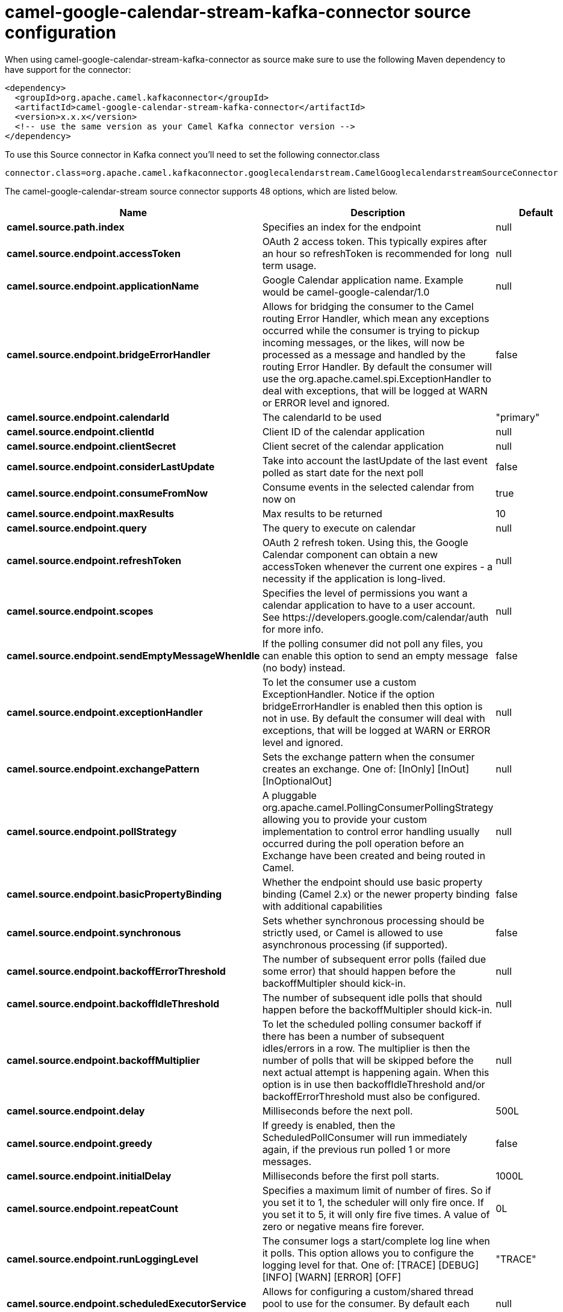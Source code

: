 // kafka-connector options: START
[[camel-google-calendar-stream-kafka-connector-source]]
= camel-google-calendar-stream-kafka-connector source configuration

When using camel-google-calendar-stream-kafka-connector as source make sure to use the following Maven dependency to have support for the connector:

[source,xml]
----
<dependency>
  <groupId>org.apache.camel.kafkaconnector</groupId>
  <artifactId>camel-google-calendar-stream-kafka-connector</artifactId>
  <version>x.x.x</version>
  <!-- use the same version as your Camel Kafka connector version -->
</dependency>
----

To use this Source connector in Kafka connect you'll need to set the following connector.class

[source,java]
----
connector.class=org.apache.camel.kafkaconnector.googlecalendarstream.CamelGooglecalendarstreamSourceConnector
----


The camel-google-calendar-stream source connector supports 48 options, which are listed below.



[width="100%",cols="2,5,^1,2",options="header"]
|===
| Name | Description | Default | Priority
| *camel.source.path.index* | Specifies an index for the endpoint | null | MEDIUM
| *camel.source.endpoint.accessToken* | OAuth 2 access token. This typically expires after an hour so refreshToken is recommended for long term usage. | null | MEDIUM
| *camel.source.endpoint.applicationName* | Google Calendar application name. Example would be camel-google-calendar/1.0 | null | MEDIUM
| *camel.source.endpoint.bridgeErrorHandler* | Allows for bridging the consumer to the Camel routing Error Handler, which mean any exceptions occurred while the consumer is trying to pickup incoming messages, or the likes, will now be processed as a message and handled by the routing Error Handler. By default the consumer will use the org.apache.camel.spi.ExceptionHandler to deal with exceptions, that will be logged at WARN or ERROR level and ignored. | false | MEDIUM
| *camel.source.endpoint.calendarId* | The calendarId to be used | "primary" | MEDIUM
| *camel.source.endpoint.clientId* | Client ID of the calendar application | null | MEDIUM
| *camel.source.endpoint.clientSecret* | Client secret of the calendar application | null | MEDIUM
| *camel.source.endpoint.considerLastUpdate* | Take into account the lastUpdate of the last event polled as start date for the next poll | false | MEDIUM
| *camel.source.endpoint.consumeFromNow* | Consume events in the selected calendar from now on | true | MEDIUM
| *camel.source.endpoint.maxResults* | Max results to be returned | 10 | MEDIUM
| *camel.source.endpoint.query* | The query to execute on calendar | null | MEDIUM
| *camel.source.endpoint.refreshToken* | OAuth 2 refresh token. Using this, the Google Calendar component can obtain a new accessToken whenever the current one expires - a necessity if the application is long-lived. | null | MEDIUM
| *camel.source.endpoint.scopes* | Specifies the level of permissions you want a calendar application to have to a user account. See \https://developers.google.com/calendar/auth for more info. | null | MEDIUM
| *camel.source.endpoint.sendEmptyMessageWhenIdle* | If the polling consumer did not poll any files, you can enable this option to send an empty message (no body) instead. | false | MEDIUM
| *camel.source.endpoint.exceptionHandler* | To let the consumer use a custom ExceptionHandler. Notice if the option bridgeErrorHandler is enabled then this option is not in use. By default the consumer will deal with exceptions, that will be logged at WARN or ERROR level and ignored. | null | MEDIUM
| *camel.source.endpoint.exchangePattern* | Sets the exchange pattern when the consumer creates an exchange. One of: [InOnly] [InOut] [InOptionalOut] | null | MEDIUM
| *camel.source.endpoint.pollStrategy* | A pluggable org.apache.camel.PollingConsumerPollingStrategy allowing you to provide your custom implementation to control error handling usually occurred during the poll operation before an Exchange have been created and being routed in Camel. | null | MEDIUM
| *camel.source.endpoint.basicPropertyBinding* | Whether the endpoint should use basic property binding (Camel 2.x) or the newer property binding with additional capabilities | false | MEDIUM
| *camel.source.endpoint.synchronous* | Sets whether synchronous processing should be strictly used, or Camel is allowed to use asynchronous processing (if supported). | false | MEDIUM
| *camel.source.endpoint.backoffErrorThreshold* | The number of subsequent error polls (failed due some error) that should happen before the backoffMultipler should kick-in. | null | MEDIUM
| *camel.source.endpoint.backoffIdleThreshold* | The number of subsequent idle polls that should happen before the backoffMultipler should kick-in. | null | MEDIUM
| *camel.source.endpoint.backoffMultiplier* | To let the scheduled polling consumer backoff if there has been a number of subsequent idles/errors in a row. The multiplier is then the number of polls that will be skipped before the next actual attempt is happening again. When this option is in use then backoffIdleThreshold and/or backoffErrorThreshold must also be configured. | null | MEDIUM
| *camel.source.endpoint.delay* | Milliseconds before the next poll. | 500L | MEDIUM
| *camel.source.endpoint.greedy* | If greedy is enabled, then the ScheduledPollConsumer will run immediately again, if the previous run polled 1 or more messages. | false | MEDIUM
| *camel.source.endpoint.initialDelay* | Milliseconds before the first poll starts. | 1000L | MEDIUM
| *camel.source.endpoint.repeatCount* | Specifies a maximum limit of number of fires. So if you set it to 1, the scheduler will only fire once. If you set it to 5, it will only fire five times. A value of zero or negative means fire forever. | 0L | MEDIUM
| *camel.source.endpoint.runLoggingLevel* | The consumer logs a start/complete log line when it polls. This option allows you to configure the logging level for that. One of: [TRACE] [DEBUG] [INFO] [WARN] [ERROR] [OFF] | "TRACE" | MEDIUM
| *camel.source.endpoint.scheduledExecutorService* | Allows for configuring a custom/shared thread pool to use for the consumer. By default each consumer has its own single threaded thread pool. | null | MEDIUM
| *camel.source.endpoint.scheduler* | To use a cron scheduler from either camel-spring or camel-quartz component One of: [none] [spring] [quartz] | "none" | MEDIUM
| *camel.source.endpoint.schedulerProperties* | To configure additional properties when using a custom scheduler or any of the Quartz, Spring based scheduler. | null | MEDIUM
| *camel.source.endpoint.startScheduler* | Whether the scheduler should be auto started. | true | MEDIUM
| *camel.source.endpoint.timeUnit* | Time unit for initialDelay and delay options. One of: [NANOSECONDS] [MICROSECONDS] [MILLISECONDS] [SECONDS] [MINUTES] [HOURS] [DAYS] | "MILLISECONDS" | MEDIUM
| *camel.source.endpoint.useFixedDelay* | Controls if fixed delay or fixed rate is used. See ScheduledExecutorService in JDK for details. | true | MEDIUM
| *camel.component.google-calendar-stream.accessToken* | OAuth 2 access token. This typically expires after an hour so refreshToken is recommended for long term usage. | null | MEDIUM
| *camel.component.google-calendar-stream.application Name* | Google Calendar application name. Example would be camel-google-calendar/1.0 | null | MEDIUM
| *camel.component.google-calendar-stream.bridgeError Handler* | Allows for bridging the consumer to the Camel routing Error Handler, which mean any exceptions occurred while the consumer is trying to pickup incoming messages, or the likes, will now be processed as a message and handled by the routing Error Handler. By default the consumer will use the org.apache.camel.spi.ExceptionHandler to deal with exceptions, that will be logged at WARN or ERROR level and ignored. | false | MEDIUM
| *camel.component.google-calendar-stream.calendarId* | The calendarId to be used | "primary" | MEDIUM
| *camel.component.google-calendar-stream.clientId* | Client ID of the calendar application | null | MEDIUM
| *camel.component.google-calendar-stream.client Secret* | Client secret of the calendar application | null | MEDIUM
| *camel.component.google-calendar-stream.consider LastUpdate* | Take into account the lastUpdate of the last event polled as start date for the next poll | false | MEDIUM
| *camel.component.google-calendar-stream.consumeFrom Now* | Consume events in the selected calendar from now on | true | MEDIUM
| *camel.component.google-calendar-stream.maxResults* | Max results to be returned | 10 | MEDIUM
| *camel.component.google-calendar-stream.query* | The query to execute on calendar | null | MEDIUM
| *camel.component.google-calendar-stream.refresh Token* | OAuth 2 refresh token. Using this, the Google Calendar component can obtain a new accessToken whenever the current one expires - a necessity if the application is long-lived. | null | MEDIUM
| *camel.component.google-calendar-stream.scopes* | Specifies the level of permissions you want a calendar application to have to a user account. See \https://developers.google.com/calendar/auth for more info. | null | MEDIUM
| *camel.component.google-calendar-stream.basic PropertyBinding* | Whether the component should use basic property binding (Camel 2.x) or the newer property binding with additional capabilities | false | MEDIUM
| *camel.component.google-calendar-stream.client Factory* | The client Factory | null | MEDIUM
| * camel.component.google-calendar-stream.configuration* | The configuration | null | MEDIUM
|===
// kafka-connector options: END
